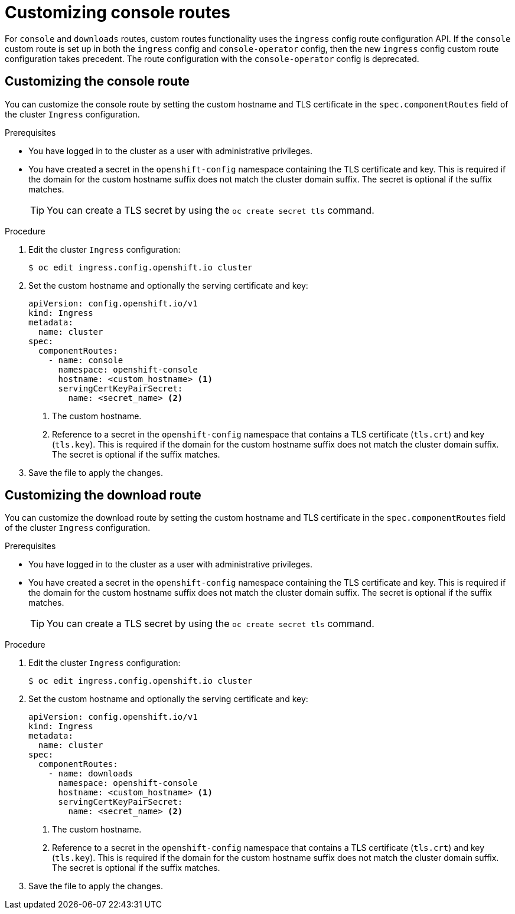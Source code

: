 // Module included in the following assemblies:
//
// * web_console/customizing-the-web-console.adoc

[id="customizing-the-web-console-url_{context}"]
= Customizing console routes

[role="_abstract"]
For `console` and `downloads` routes, custom routes functionality uses the `ingress` config route configuration API. If the `console` custom route is set up in both the `ingress` config and `console-operator` config, then the new `ingress` config custom route configuration takes precedent. The route configuration with the `console-operator` config is deprecated.

[id="customizing-the-console-route_{context}"]
== Customizing the console route

You can customize the console route by setting the custom hostname and TLS certificate in the `spec.componentRoutes` field of the cluster `Ingress` configuration.

.Prerequisites

* You have logged in to the cluster as a user with administrative privileges.
* You have created a secret in the `openshift-config` namespace containing the TLS certificate and key. This is required if the domain for the custom hostname suffix does not match the cluster domain suffix. The secret is optional if the suffix matches.
+
[TIP]
====
You can create a TLS secret by using the `oc create secret tls` command.
====

.Procedure

. Edit the cluster `Ingress` configuration:
+
[source,terminal]
----
$ oc edit ingress.config.openshift.io cluster
----

. Set the custom hostname and optionally the serving certificate and key:
+
[source,yaml]
----
apiVersion: config.openshift.io/v1
kind: Ingress
metadata:
  name: cluster
spec:
  componentRoutes:
    - name: console
      namespace: openshift-console
      hostname: <custom_hostname> <1>
      servingCertKeyPairSecret:
        name: <secret_name> <2>
----
<1> The custom hostname.
<2> Reference to a secret in the `openshift-config` namespace that contains a TLS certificate (`tls.crt`) and key (`tls.key`). This is required if the domain for the custom hostname suffix does not match the cluster domain suffix. The secret is optional if the suffix matches.

. Save the file to apply the changes.

[id="customizing-the-download-route_{context}"]
== Customizing the download route

You can customize the download route by setting the custom hostname and TLS certificate in the `spec.componentRoutes` field of the cluster `Ingress` configuration.

.Prerequisites

* You have logged in to the cluster as a user with administrative privileges.
* You have created a secret in the `openshift-config` namespace containing the TLS certificate and key. This is required if the domain for the custom hostname suffix does not match the cluster domain suffix. The secret is optional if the suffix matches.
+
[TIP]
====
You can create a TLS secret by using the `oc create secret tls` command.
====

.Procedure

. Edit the cluster `Ingress` configuration:
+
[source,terminal]
----
$ oc edit ingress.config.openshift.io cluster
----

. Set the custom hostname and optionally the serving certificate and key:
+
[source,yaml]
----
apiVersion: config.openshift.io/v1
kind: Ingress
metadata:
  name: cluster
spec:
  componentRoutes:
    - name: downloads
      namespace: openshift-console
      hostname: <custom_hostname> <1>
      servingCertKeyPairSecret:
        name: <secret_name> <2>
----
<1> The custom hostname.
<2> Reference to a secret in the `openshift-config` namespace that contains a TLS certificate (`tls.crt`) and key (`tls.key`). This is required if the domain for the custom hostname suffix does not match the cluster domain suffix. The secret is optional if the suffix matches.

. Save the file to apply the changes.
